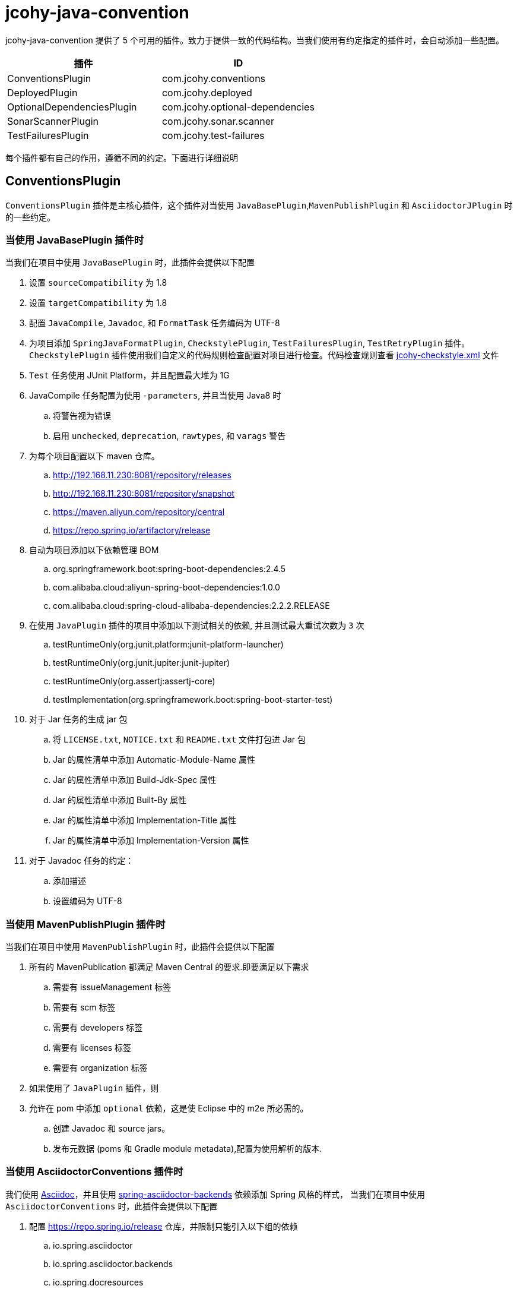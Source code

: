 = jcohy-java-convention

jcohy-java-convention 提供了 5 个可用的插件。致力于提供一致的代码结构。当我们使用有约定指定的插件时，会自动添加一些配置。


|===
| 插件 | ID

| ConventionsPlugin
| com.jcohy.conventions

| DeployedPlugin
| com.jcohy.deployed

| OptionalDependenciesPlugin
| com.jcohy.optional-dependencies

| SonarScannerPlugin
| com.jcohy.sonar.scanner

| TestFailuresPlugin
| com.jcohy.test-failures
|===


每个插件都有自己的作用，遵循不同的约定。下面进行详细说明

== ConventionsPlugin

`ConventionsPlugin` 插件是主核心插件，这个插件对当使用 `JavaBasePlugin`,`MavenPublishPlugin` 和 `AsciidoctorJPlugin` 时的一些约定。

=== 当使用 JavaBasePlugin 插件时

当我们在项目中使用 `JavaBasePlugin` 时，此插件会提供以下配置

. 设置 `sourceCompatibility` 为 1.8
. 设置 `targetCompatibility` 为 1.8
. 配置 `JavaCompile`,  `Javadoc`, 和 `FormatTask` 任务编码为 UTF-8
. 为项目添加 `SpringJavaFormatPlugin`, `CheckstylePlugin`, `TestFailuresPlugin`, `TestRetryPlugin` 插件。`CheckstylePlugin` 插件使用我们自定义的代码规则检查配置对项目进行检查。代码检查规则查看  link:checks.adoc#自定义-checkstyle-规则[jcohy-checkstyle.xml] 文件
. `Test` 任务使用 JUnit Platform，并且配置最大堆为 1G
. JavaCompile 任务配置为使用 `-parameters`, 并且当使用 Java8 时
.. 将警告视为错误
.. 启用  `unchecked`, `deprecation`, `rawtypes`, 和 `varags`  警告
. 为每个项目配置以下 maven 仓库。
.. http://192.168.11.230:8081/repository/releases
.. http://192.168.11.230:8081/repository/snapshot
.. https://maven.aliyun.com/repository/central
.. https://repo.spring.io/artifactory/release
. 自动为项目添加以下依赖管理 BOM
.. org.springframework.boot:spring-boot-dependencies:2.4.5
.. com.alibaba.cloud:aliyun-spring-boot-dependencies:1.0.0
.. com.alibaba.cloud:spring-cloud-alibaba-dependencies:2.2.2.RELEASE
. 在使用  `JavaPlugin` 插件的项目中添加以下测试相关的依赖, 并且测试最大重试次数为 `3` 次
.. testRuntimeOnly(org.junit.platform:junit-platform-launcher)
.. testRuntimeOnly(org.junit.jupiter:junit-jupiter)
.. testRuntimeOnly(org.assertj:assertj-core)
.. testImplementation(org.springframework.boot:spring-boot-starter-test)
. 对于 Jar 任务的生成 jar 包
.. 将 `LICENSE.txt`, `NOTICE.txt` 和 `README.txt` 文件打包进 Jar 包
.. Jar 的属性清单中添加 Automatic-Module-Name 属性
.. Jar 的属性清单中添加 Build-Jdk-Spec 属性
.. Jar 的属性清单中添加 Built-By 属性
.. Jar 的属性清单中添加 Implementation-Title 属性
.. Jar 的属性清单中添加 Implementation-Version 属性
. 对于 Javadoc 任务的约定：
.. 添加描述
.. 设置编码为 UTF-8

=== 当使用 MavenPublishPlugin 插件时

当我们在项目中使用 `MavenPublishPlugin` 时，此插件会提供以下配置

. 所有的 MavenPublication 都满足 Maven Central 的要求.即要满足以下需求
.. 需要有 issueManagement 标签
.. 需要有 scm 标签
.. 需要有 developers 标签
.. 需要有 licenses 标签
.. 需要有 organization 标签
. 如果使用了 `JavaPlugin` 插件，则
. 允许在 pom 中添加 `optional` 依赖，这是使 Eclipse 中的 m2e 所必需的。
.. 创建  Javadoc 和 source jars。
.. 发布元数据 (poms 和 Gradle module metadata),配置为使用解析的版本.

=== 当使用 AsciidoctorConventions 插件时

我们使用 https://asciidoctor.org/docs/asciidoc-writers-guide/[Asciidoc]，并且使用 https://github.com/spring-io/spring-asciidoctor-backends[spring-asciidoctor-backends] 依赖添加 Spring 风格的样式， 当我们在项目中使用 `AsciidoctorConventions` 时，此插件会提供以下配置

. 配置 https://repo.spring.io/release 仓库，并限制只能引入以下组的依赖
.. io.spring.asciidoctor
.. io.spring.asciidoctor.backends
.. io.spring.docresources
. 设置所有的警告都是致命的.
. AsciidoctorJ 版本更新为 2.4.3.
. 创建一个 `asciidoctorExtensions` configuration.
. 对于每个 AsciidoctorTask (HTML only):
.. 创建一个任务将文档资源同步到其输出目录
.. 配置 backend
.. 配置 doctype 为 book.
. 对于每个 AsciidoctorTask (PDF only):
.. 添加中文支持
. 对于每个 AsciidoctorTask (PDF and HTML):
.. 添加通用属性:
+
|===
|属性 |值

| doc-url
| http://docs.jcohy.com

| resource-url
| http://resource.jcohy.com

| software-url
| http://software.jcohy.com

| study-url
| http://study.jcohy.com

| project-url
| http://project.jcohy.com
|===

.. 启用 baseDirFollowsSourceDir()
.. 将 `asciidoctorExtensions` 添加到 task 配置

== DeployedPlugin

当项目需要部署时，可以使用该插件。该插件应用了 `MavenPublishPlugin` 插件

== OptionalDependenciesPlugin

增加了对 Maven 风格的 `optional` 依赖的支持. 创建一个  `optional` 配置
 `optional` 配置是项目 `compile` 和 `runtime` 时 classpath 的一部分，但是不影响依赖项目的 classpath

== SonarScannerPlugin

集成 SonarQube 代码质量管理平台，此功能目前属于内测功能。

== TestFailuresPlugin

此插件用于记录测试失败并在构建结束时生成报告。
